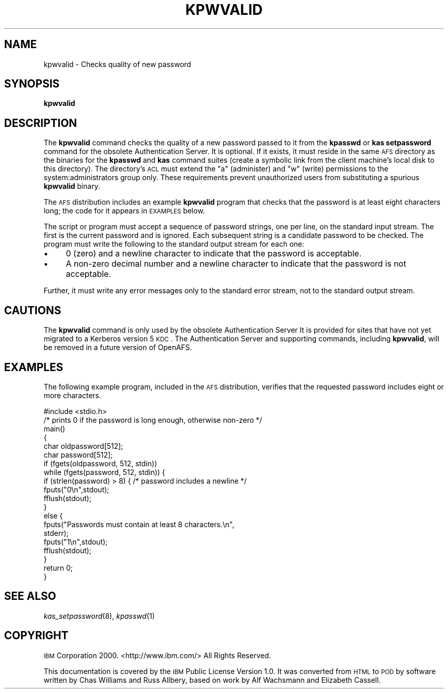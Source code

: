 .\" Automatically generated by Pod::Man 2.16 (Pod::Simple 3.05)
.\"
.\" Standard preamble:
.\" ========================================================================
.de Sh \" Subsection heading
.br
.if t .Sp
.ne 5
.PP
\fB\\$1\fR
.PP
..
.de Sp \" Vertical space (when we can't use .PP)
.if t .sp .5v
.if n .sp
..
.de Vb \" Begin verbatim text
.ft CW
.nf
.ne \\$1
..
.de Ve \" End verbatim text
.ft R
.fi
..
.\" Set up some character translations and predefined strings.  \*(-- will
.\" give an unbreakable dash, \*(PI will give pi, \*(L" will give a left
.\" double quote, and \*(R" will give a right double quote.  \*(C+ will
.\" give a nicer C++.  Capital omega is used to do unbreakable dashes and
.\" therefore won't be available.  \*(C` and \*(C' expand to `' in nroff,
.\" nothing in troff, for use with C<>.
.tr \(*W-
.ds C+ C\v'-.1v'\h'-1p'\s-2+\h'-1p'+\s0\v'.1v'\h'-1p'
.ie n \{\
.    ds -- \(*W-
.    ds PI pi
.    if (\n(.H=4u)&(1m=24u) .ds -- \(*W\h'-12u'\(*W\h'-12u'-\" diablo 10 pitch
.    if (\n(.H=4u)&(1m=20u) .ds -- \(*W\h'-12u'\(*W\h'-8u'-\"  diablo 12 pitch
.    ds L" ""
.    ds R" ""
.    ds C` ""
.    ds C' ""
'br\}
.el\{\
.    ds -- \|\(em\|
.    ds PI \(*p
.    ds L" ``
.    ds R" ''
'br\}
.\"
.\" Escape single quotes in literal strings from groff's Unicode transform.
.ie \n(.g .ds Aq \(aq
.el       .ds Aq '
.\"
.\" If the F register is turned on, we'll generate index entries on stderr for
.\" titles (.TH), headers (.SH), subsections (.Sh), items (.Ip), and index
.\" entries marked with X<> in POD.  Of course, you'll have to process the
.\" output yourself in some meaningful fashion.
.ie \nF \{\
.    de IX
.    tm Index:\\$1\t\\n%\t"\\$2"
..
.    nr % 0
.    rr F
.\}
.el \{\
.    de IX
..
.\}
.\"
.\" Accent mark definitions (@(#)ms.acc 1.5 88/02/08 SMI; from UCB 4.2).
.\" Fear.  Run.  Save yourself.  No user-serviceable parts.
.    \" fudge factors for nroff and troff
.if n \{\
.    ds #H 0
.    ds #V .8m
.    ds #F .3m
.    ds #[ \f1
.    ds #] \fP
.\}
.if t \{\
.    ds #H ((1u-(\\\\n(.fu%2u))*.13m)
.    ds #V .6m
.    ds #F 0
.    ds #[ \&
.    ds #] \&
.\}
.    \" simple accents for nroff and troff
.if n \{\
.    ds ' \&
.    ds ` \&
.    ds ^ \&
.    ds , \&
.    ds ~ ~
.    ds /
.\}
.if t \{\
.    ds ' \\k:\h'-(\\n(.wu*8/10-\*(#H)'\'\h"|\\n:u"
.    ds ` \\k:\h'-(\\n(.wu*8/10-\*(#H)'\`\h'|\\n:u'
.    ds ^ \\k:\h'-(\\n(.wu*10/11-\*(#H)'^\h'|\\n:u'
.    ds , \\k:\h'-(\\n(.wu*8/10)',\h'|\\n:u'
.    ds ~ \\k:\h'-(\\n(.wu-\*(#H-.1m)'~\h'|\\n:u'
.    ds / \\k:\h'-(\\n(.wu*8/10-\*(#H)'\z\(sl\h'|\\n:u'
.\}
.    \" troff and (daisy-wheel) nroff accents
.ds : \\k:\h'-(\\n(.wu*8/10-\*(#H+.1m+\*(#F)'\v'-\*(#V'\z.\h'.2m+\*(#F'.\h'|\\n:u'\v'\*(#V'
.ds 8 \h'\*(#H'\(*b\h'-\*(#H'
.ds o \\k:\h'-(\\n(.wu+\w'\(de'u-\*(#H)/2u'\v'-.3n'\*(#[\z\(de\v'.3n'\h'|\\n:u'\*(#]
.ds d- \h'\*(#H'\(pd\h'-\w'~'u'\v'-.25m'\f2\(hy\fP\v'.25m'\h'-\*(#H'
.ds D- D\\k:\h'-\w'D'u'\v'-.11m'\z\(hy\v'.11m'\h'|\\n:u'
.ds th \*(#[\v'.3m'\s+1I\s-1\v'-.3m'\h'-(\w'I'u*2/3)'\s-1o\s+1\*(#]
.ds Th \*(#[\s+2I\s-2\h'-\w'I'u*3/5'\v'-.3m'o\v'.3m'\*(#]
.ds ae a\h'-(\w'a'u*4/10)'e
.ds Ae A\h'-(\w'A'u*4/10)'E
.    \" corrections for vroff
.if v .ds ~ \\k:\h'-(\\n(.wu*9/10-\*(#H)'\s-2\u~\d\s+2\h'|\\n:u'
.if v .ds ^ \\k:\h'-(\\n(.wu*10/11-\*(#H)'\v'-.4m'^\v'.4m'\h'|\\n:u'
.    \" for low resolution devices (crt and lpr)
.if \n(.H>23 .if \n(.V>19 \
\{\
.    ds : e
.    ds 8 ss
.    ds o a
.    ds d- d\h'-1'\(ga
.    ds D- D\h'-1'\(hy
.    ds th \o'bp'
.    ds Th \o'LP'
.    ds ae ae
.    ds Ae AE
.\}
.rm #[ #] #H #V #F C
.\" ========================================================================
.\"
.IX Title "KPWVALID 8"
.TH KPWVALID 8 "2010-12-15" "OpenAFS" "AFS Command Reference"
.\" For nroff, turn off justification.  Always turn off hyphenation; it makes
.\" way too many mistakes in technical documents.
.if n .ad l
.nh
.SH "NAME"
kpwvalid \- Checks quality of new password
.SH "SYNOPSIS"
.IX Header "SYNOPSIS"
\&\fBkpwvalid\fR
.SH "DESCRIPTION"
.IX Header "DESCRIPTION"
The \fBkpwvalid\fR command checks the quality of a new password passed to it
from the \fBkpasswd\fR or \fBkas setpassword\fR command for the obsolete
Authentication Server. It is optional. If it exists, it must reside in the
same \s-1AFS\s0 directory as the binaries for the \fBkpasswd\fR and \fBkas\fR command
suites (create a symbolic link from the client machine's local disk to
this directory). The directory's \s-1ACL\s0 must extend the \f(CW\*(C`a\*(C'\fR (administer) and
\&\f(CW\*(C`w\*(C'\fR (write) permissions to the system:administrators group only. These
requirements prevent unauthorized users from substituting a spurious
\&\fBkpwvalid\fR binary.
.PP
The \s-1AFS\s0 distribution includes an example \fBkpwvalid\fR program that checks
that the password is at least eight characters long; the code for it
appears in \s-1EXAMPLES\s0 below.
.PP
The script or program must accept a sequence of password strings, one per
line, on the standard input stream. The first is the current password and
is ignored. Each subsequent string is a candidate password to be
checked. The program must write the following to the standard output
stream for each one:
.IP "\(bu" 4
\&\f(CW0\fR (zero) and a newline character to indicate that the password is
acceptable.
.IP "\(bu" 4
A non-zero decimal number and a newline character to indicate that the
password is not acceptable.
.PP
Further, it must write any error messages only to the standard error
stream, not to the standard output stream.
.SH "CAUTIONS"
.IX Header "CAUTIONS"
The \fBkpwvalid\fR command is only used by the obsolete Authentication Server
It is provided for sites that have not yet migrated to a Kerberos version
5 \s-1KDC\s0. The Authentication Server and supporting commands, including
\&\fBkpwvalid\fR, will be removed in a future version of OpenAFS.
.SH "EXAMPLES"
.IX Header "EXAMPLES"
The following example program, included in the \s-1AFS\s0 distribution, verifies
that the requested password includes eight or more characters.
.PP
.Vb 6
\&   #include <stdio.h>
\&   /* prints 0 if the password is long enough, otherwise non\-zero */
\&   main()
\&   {
\&   char oldpassword[512];
\&   char password[512];
\&
\&   if (fgets(oldpassword, 512, stdin))
\&      while (fgets(password, 512, stdin)) {
\&         if (strlen(password) > 8) { /* password includes a newline */
\&            fputs("0\en",stdout);
\&            fflush(stdout);
\&         }
\&         else {
\&            fputs("Passwords must contain at least 8 characters.\en",
\&                  stderr);
\&            fputs("1\en",stdout);
\&            fflush(stdout);
\&         }
\&   return 0;
\&   }
.Ve
.SH "SEE ALSO"
.IX Header "SEE ALSO"
\&\fIkas_setpassword\fR\|(8),
\&\fIkpasswd\fR\|(1)
.SH "COPYRIGHT"
.IX Header "COPYRIGHT"
\&\s-1IBM\s0 Corporation 2000. <http://www.ibm.com/> All Rights Reserved.
.PP
This documentation is covered by the \s-1IBM\s0 Public License Version 1.0.  It was
converted from \s-1HTML\s0 to \s-1POD\s0 by software written by Chas Williams and Russ
Allbery, based on work by Alf Wachsmann and Elizabeth Cassell.

